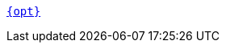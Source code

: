 ifdef::deployment-kubernetes[]
xref:reference:cluster-properties.adoc#{opt}[`storage.tieredConfig.{opt}`]
endif::[]
ifndef::deployment-kubernetes[]
xref:reference:cluster-properties.adoc#{opt}[`{opt}`]
endif::[]
